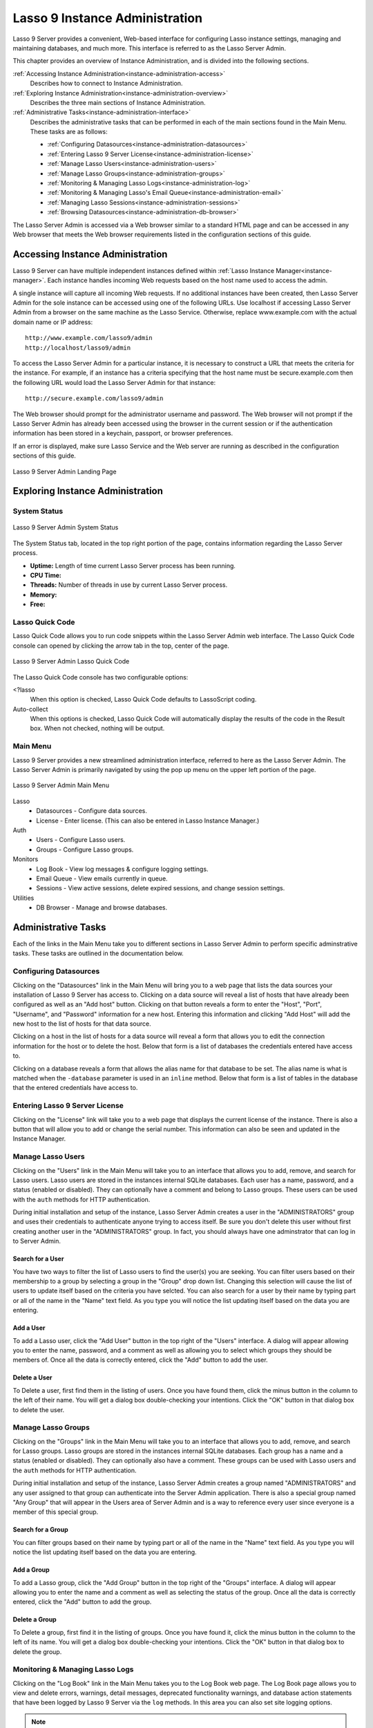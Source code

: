 .. _instance-administration:

*******************************
Lasso 9 Instance Administration
*******************************

Lasso 9 Server provides a convenient, Web-based interface for configuring Lasso
instance settings, managing and maintaining databases, and much more. This
interface is referred to as the Lasso Server Admin.

This chapter provides an overview of Instance Administration, and is divided
into the following sections.

:ref:`Accessing Instance Administration<instance-administration-access>`
   Describes how to connect to Instance Administration.

:ref:`Exploring Instance Administration<instance-administration-overview>`
   Describes the three main sections of Instance Administration.

:ref:`Administrative Tasks<instance-administration-interface>`
   Describes the administrative tasks that can be performed in each of the main
   sections found in the Main Menu. These tasks are as follows:

   -  :ref:`Configuring Datasources<instance-administration-datasources>`
   -  :ref:`Entering Lasso 9 Server License<instance-administration-license>`
   -  :ref:`Manage Lasso Users<instance-administration-users>`
   -  :ref:`Manage Lasso Groups<instance-administration-groups>`
   -  :ref:`Monitoring & Managing Lasso Logs<instance-administration-log>`
   -  :ref:`Monitoring & Managing Lasso's Email Queue<instance-administration-email>`
   -  :ref:`Managing Lasso Sessions<instance-administration-sessions>`
   -  :ref:`Browsing Datasources<instance-administration-db-browser>`

The Lasso Server Admin is accessed via a Web browser similar to a standard HTML
page and can be accessed in any Web browser that meets the Web browser
requirements listed in the configuration sections of this guide.

.. _instance-administration-access:

Accessing Instance Administration
=================================

Lasso 9 Server can have multiple independent instances defined within
:ref:`Lasso Instance Manager<instance-manager>`. Each instance handles incoming
Web requests based on the host name used to access the admin.

A single instance will capture all incoming Web requests. If no additional
instances have been created, then Lasso Server Admin for the sole instance can
be accessed using one of the following URLs. Use localhost if accessing Lasso
Server Admin from a browser on the same machine as the Lasso Service. Otherwise,
replace www.example.com with the actual domain name or IP address::

   http://www.example.com/lasso9/admin
   http://localhost/lasso9/admin

To access the Lasso Server Admin for a particular instance, it is necessary to
construct a URL that meets the criteria for the instance.  For example, if an
instance has a criteria specifying that the host name must be secure.example.com
then the following URL would load the Lasso Server Admin for that instance::

   http://secure.example.com/lasso9/admin

The Web browser should prompt for the administrator username and password. The
Web browser will not prompt if the Lasso Server Admin has already been accessed
using the browser in the current session or if the authentication information
has been stored in a keychain, passport, or browser preferences.

If an error is displayed, make sure Lasso Service and the Web server are running
as described in the configuration sections of this guide.

.. figure:: images/server_admin_landing.png
   :align: center
   :alt: Server Admin Landing Page
   :width: 672

   Lasso 9 Server Admin Landing Page


.. _instance-administration-overview:

Exploring Instance Administration
=================================

System Status
-------------

.. figure:: images/server_admin_system_status.png
   :align: center
   :alt: Server Admin System Status

   Lasso 9 Server Admin System Status

The System Status tab, located in the top right portion of the page, contains
information regarding the Lasso Server process.

-  **Uptime:** Length of time current Lasso Server process has been running.
-  **CPU Time:**
-  **Threads:** Number of threads in use by current Lasso Server process.
-  **Memory:**
-  **Free:**


Lasso Quick Code
----------------

Lasso Quick Code allows you to run code snippets within the Lasso Server Admin
web interface. The Lasso Quick Code console can opened by clicking the arrow tab
in the top, center of the page.

.. figure:: images/server_admin_quick_code.png
   :align: center
   :alt: Server Admin Lasso Quick Code
   :width: 672

   Lasso 9 Server Admin Lasso Quick Code

The Lasso Quick Code console has two configurable options:

<?lasso
   When this option is checked, Lasso Quick Code defaults to LassoScript coding.

Auto-collect
   When this options is checked, Lasso Quick Code will automatically display the
   results of the code in the Result box. When not checked, nothing will be
   output.


Main Menu
---------

Lasso 9 Server provides a new streamlined administration interface, referred to
here as the Lasso Server Admin. The Lasso Server Admin is primarily navigated by
using the pop up menu on the upper left portion of the page.

.. figure:: images/server_admin_main_menu.png
   :align: center
   :alt: Server Admin Main Menu

   Lasso 9 Server Admin Main Menu

Lasso
   -  Datasources - Configure data sources.
   -  License - Enter license. (This can also be entered in Lasso Instance
      Manager.)

Auth
   -  Users - Configure Lasso users.
   -  Groups - Configure Lasso groups.

Monitors
   -  Log Book - View log messages & configure logging settings.
   -  Email Queue - View emails currently in queue.
   -  Sessions - View active sessions, delete expired sessions, and change
      session settings.

Utilities
   - DB Browser - Manage and browse databases.


.. _instance-administration-interface:

Administrative Tasks
====================

Each of the links in the Main Menu take you to different sections in Lasso
Server Admin to perform specific adminstrative tasks. These tasks are outlined
in the documentation below.

.. _instance-administration-datasources:

Configuring Datasources
-----------------------

Clicking on the "Datasources" link in the Main Menu will bring you to a web page
that lists the data sources your installation of Lasso 9 Server has access to.
Clicking on a data source will reveal a list of hosts that have already been
configured as well as an "Add host" button. Clicking on that button reveals a 
form to enter the "Host", "Port", "Username", and "Password" information for a
new host. Entering this information and clicking "Add Host" will add the new
host to the list of hosts for that data source.

Clicking on a host in the list of hosts for a data source will reveal a form
that allows you to edit the connection information for the host or to delete the
host. Below that form is a list of databases the credentials entered have access
to.

Clicking on a database reveals a form that allows the alias name for that
database to be set. The alias name is what is matched when the ``-database``
parameter is used in an ``inline`` method. Below that form is a list of tables
in the database that the entered credentials have access to.


.. _instance-administration-license:

Entering Lasso 9 Server License
-------------------------------

Clicking on the "License" link will take you to a web page that displays the
current license of the instance. There is also a button that will allow you to
add or change the serial number. This information can also be seen and updated
in the Instance Manager.

.. _instance-administration-users:

Manage Lasso Users
------------------

Clicking on the "Users" link in the Main Menu will take you to an interface that
allows you to add, remove, and search for Lasso users. Lasso users are stored in
the instances internal SQLite databases. Each user has a name, password, and a
status (enabled or disabled). They can optionally have a comment and belong to
Lasso groups. These users can be used with the ``auth`` methods for HTTP
authentication.

During initial installation and setup of the instance, Lasso Server Admin
creates a user in the "ADMINISTRATORS" group and uses their credentials to
authenticate anyone trying to access itself. Be sure you don't delete this user
without first creating another user in the "ADMINISTRATORS" group. In fact, you
should always have one adminstrator that can log in to Server Admin.


Search for a User
^^^^^^^^^^^^^^^^^

You have two ways to filter the list of Lasso users to find the user(s) you are
seeking. You can filter users based on their membership to a group by selecting
a group in the "Group" drop down list. Changing this selection will cause the
list of users to update itself based on the criteria you have selcted. You can
also search for a user by their name by typing part or all of the name in the
"Name" text field. As you type you will notice the list updating itself based on
the data you are entering.


Add a User
^^^^^^^^^^

To add a Lasso user, click the "Add User" button in the top right of the "Users"
interface. A dialog will appear allowing you to enter the name, password, and a
comment as well as allowing you to select which groups they should be members
of. Once all the data is correctly entered, click the "Add" button to add the
user.


Delete a User
^^^^^^^^^^^^^

To Delete a user, first find them in the listing of users. Once you have found
them, click the minus button in the column to the left of their name. You will
get a dialog box double-checking your intentions. Click the "OK" button in that
dialog box to delete the user.

.. _instance-administration-groups:

Manage Lasso Groups
-------------------

Clicking on the "Groups" link in the Main Menu will take you to an interface
that allows you to add, remove, and search for Lasso groups. Lasso groups are
stored in the instances internal SQLite databases. Each group has a name and a
status (enabled or disabled). They can optionally also have a comment. These
groups can be used with Lasso users and the ``auth`` methods for HTTP
authentication.

During initial installation and setup of the instance, Lasso Server Admin
creates a group named "ADMINISTRATORS" and any user assigned to that group can
authenticate into the Server Admin application. There is also a special group
named "Any Group" that will appear in the Users area of Server Admin and is a
way to reference every user since everyone is a member of this special group.


Search for a Group
^^^^^^^^^^^^^^^^^^

You can filter groups based on their name by typing part or all of the name in
the "Name" text field. As you type you will notice the list updating itself
based on the data you are entering.


Add a Group
^^^^^^^^^^^

To add a Lasso group, click the "Add Group" button in the top right of the
"Groups" interface. A dialog will appear allowing you to enter the name and a
comment as well as selecting the status of the group. Once all the data is
correctly entered, click the "Add" button to add the group.


Delete a Group
^^^^^^^^^^^^^^

To Delete a group, first find it in the listing of groups. Once you have found
it, click the minus button in the column to the left of its name. You will get a
dialog box double-checking your intentions. Click the "OK" button in that dialog
box to delete the group.

.. _instance-administration-log:

Monitoring & Managing Lasso Logs
--------------------------------

Clicking on the "Log Book" link in the Main Menu takes you to the Log Book web
page. The Log Book page allows you to view and delete errors, warnings, detail
messages, deprecated functionality warnings, and database action statements that
have been logged by Lasso 9 Server via the ``log`` methods. In this area you can
also set site logging options.

.. note::
   Configuring error logging in Lasso 9 Server Administration is not the same
   thing as configuring page-level error handling, such as for syntax errors and
   security errors. Page-level error handling is described in the Error
   Reporting chapter of the Lasso Language Guide.


Filter Log Messages
^^^^^^^^^^^^^^^^^^^

You can filter log entries based on their message by typing part of the message
in the "Message" text field. As you type you will notice the list updating
itself based on the data you are entering.


Delete Log Messages
^^^^^^^^^^^^^^^^^^^

There are two action buttons below the log entries table:

Delete All Messages
   This will delete all log entries stored in the SQLite database.

Delete All Found
   This will delete all log entries that have been found based on the search
   term in hte "Messages" text field above.


Log Book Settings
^^^^^^^^^^^^^^^^^

Click on the "Settings" button at the top right of the Log Book interface. A
modal window will appear with a matrix that allows you to select where each type
of log message is sent to. Make your selections and then click the "Save" button
to update Lasso 9 Server's logging settings.


.. _instance-administration-email:

Monitoring & Managing Lasso's Email Queue
-----------------------------------------

Clicking on the "Email Queue" link in the Main Menu takes you to a web page that
displays Lasso 9 Server's email queue. The email queue logs all email messages
that are sent from Lasso Server. Messages remain in the queue while they are
being sent to the SMTP mail server looked up by Lasso or specified in the
[Email_Send] method by the developer. For more information, see the Email
chapter in the Lasso Language Guide.


Filtering Email Messages
^^^^^^^^^^^^^^^^^^^^^^^^

You can filter the email messages in the queue being displayed by their status:
"Any", "Queued", "Sending", "Error". Simply choose one of those statuses from
the "Queue Status" drop-down menu and the queue entries will automatically
update to reflect your selection.


Deleting Email Messages
^^^^^^^^^^^^^^^^^^^^^^^

To remove an email message from the queue, first find it in the listing of
entries. Once you have found it, click the minus button in the column to the
left of its ID. You will get a dialog box double-checking your intentions. Click
the "OK" button in that dialog box to remove the message from the queue.


.. _instance-administration-sessions:

Managing Lasso Sessions
-----------------------

Clicking on the "Sessions" link in the Main Menu takes you to to an interface
that allows you to browse and manage sessions in real time as well as configure
the location for storing sessions.


Viewing Sessions
^^^^^^^^^^^^^^^^

Sessions can be stored in any of the available datasources for your installation
of Lasso 9 as well as in memory. The default is to use an SQLite database and
table to store session information. You can view the session information you
have stored in any of the data sources by selecting the data source from the
"Driver" drop-down menu and then selecting the appropriate values in the
"Database" and "Sessions Table" drop-down menus if appropriate. (These last two
menues will be disabled for the "SQLite" and "In memory" drivers. Otherwise they
will show the databases / tables you have access to for the selected driver's
data source.)


Deleting Expired Sessions
^^^^^^^^^^^^^^^^^^^^^^^^^

Clicking the "Delete Expired Sessions" button underneath the "Driver" drop-down
menu will remove all expired session entries from the currently selected session
data source / table. By default, Lasso 9 Server periodically clears out expired
sessions, so it is not usually necessary to manually run it yourself.


Configuring Session Storage Location
^^^^^^^^^^^^^^^^^^^^^^^^^^^^^^^^^^^^

Out of the box, Lasso 9 Server is configured to keep session information using
the "SQLite" session driver. You can change this by taking the following steps:

#. Selecting the driver you wish to use from the "Driver" drop-down menu.
#. If the driver is not "SQLite" or "In memory", then you will need to select a
   value from the "Database" drop-down menu and the "Sessions Table" drop-down
   menu. (You can click the "Create Sessions Table" button below the "Sessions
   Table" menu to have Lasso 9 create a table in the selected database with the
   correct schema for storing sessions. If you click this button, you will be
   given the chance to name the table whatever you desire, and then that new
   table will be selected in the "Sessions Table" drop-down menu.)
#. Click the "Select As Default Driver" button to have the ``session_start``
   method use your selection for storing session information.


.. _instance-administration-db-browser:

Browsing Datasources
--------------------

Clicking on the "DB Browser" link in the Main Menu takes you to the DB Browser
section of Lasso Server Admin. The DB Browser provides a Web-based interface
that allows you to issue SQL queries to Lasso-accessible SQL databases. This
includes any SQLite, MySQL, or SQL-compliant ODBC database that has been set up
in the Datasource area of Lasso Sever Admin.

Browsing data is as easy selecting the appropriate values in the "Datasource",
"Host", "Database", and "Table" drop-down menus. The Server Admin will
automatically issue a "SELECT \*" on the chosen table and display the results in
the table below.

You can run your own SQL statements on the chosen host/database/table by
entering them in the provided "Statement" textarea and clicking the "Issue
Statement" button below the textarea. The results will be shown in the table
below. If there are any errors in your SQL statement, an alert message will
inform you of the error and no results will be displayed.